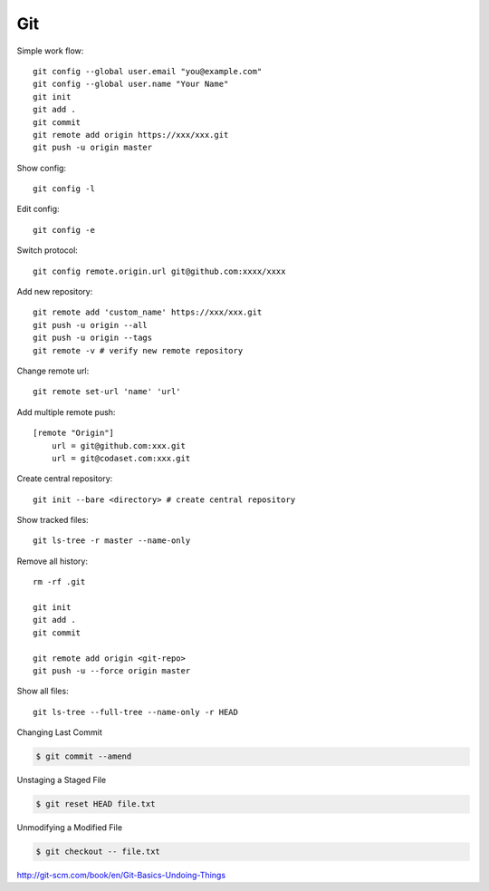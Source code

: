 ===
Git
===

Simple work flow::

    git config --global user.email "you@example.com"
    git config --global user.name "Your Name"
    git init
    git add .
    git commit
    git remote add origin https://xxx/xxx.git
    git push -u origin master

Show config::

    git config -l

Edit config::

    git config -e

Switch protocol::

    git config remote.origin.url git@github.com:xxxx/xxxx


Add new repository::

    git remote add 'custom_name' https://xxx/xxx.git
    git push -u origin --all
    git push -u origin --tags
    git remote -v # verify new remote repository

Change remote url::
    
    git remote set-url 'name' 'url'

Add multiple remote push::

    [remote "Origin"]
        url = git@github.com:xxx.git
        url = git@codaset.com:xxx.git

Create central repository::

    git init --bare <directory> # create central repository

Show tracked files::

   git ls-tree -r master --name-only 

Remove all history::

    rm -rf .git

    git init
    git add .
    git commit

    git remote add origin <git-repo>
    git push -u --force origin master

Show all files::

    git ls-tree --full-tree --name-only -r HEAD 

Changing Last Commit

.. code-block:: bash

    $ git commit --amend

Unstaging a Staged File

.. code-block:: bash
    
    $ git reset HEAD file.txt

Unmodifying a Modified File

.. code-block:: bash
    
    $ git checkout -- file.txt

http://git-scm.com/book/en/Git-Basics-Undoing-Things

